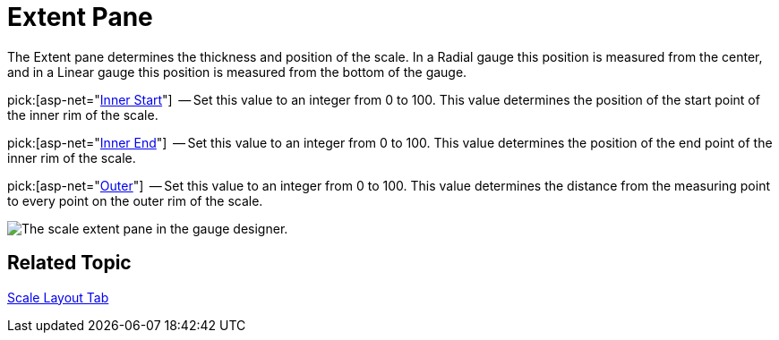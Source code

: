 ﻿////

|metadata|
{
    "name": "webgauge-scale-extent-pane",
    "controlName": ["WebGauge"],
    "tags": ["How Do I"],
    "guid": "{8E603279-3AC1-425F-9F6B-5E199F192FB7}",  
    "buildFlags": [],
    "createdOn": "0001-01-01T00:00:00Z"
}
|metadata|
////

= Extent Pane

The Extent pane determines the thickness and position of the scale. In a Radial gauge this position is measured from the center, and in a Linear gauge this position is measured from the bottom of the gauge.

pick:[asp-net="link:{ApiPlatform}webui.ultrawebgauge{ApiVersion}~infragistics.ultragauge.resources.radialgaugescale~innerextentstart.html[Inner Start]"]  -- Set this value to an integer from 0 to 100. This value determines the position of the start point of the inner rim of the scale.

pick:[asp-net="link:{ApiPlatform}webui.ultrawebgauge{ApiVersion}~infragistics.ultragauge.resources.radialgaugescale~innerextentend.html[Inner End]"]  -- Set this value to an integer from 0 to 100. This value determines the position of the end point of the inner rim of the scale.

pick:[asp-net="link:{ApiPlatform}webui.ultrawebgauge{ApiVersion}~infragistics.ultragauge.resources.radialgaugescale~outerextent.html[Outer]"]  -- Set this value to an integer from 0 to 100. This value determines the distance from the measuring point to every point on the outer rim of the scale.

image::images/Range_Scale_Extent_Pane_01.png[The scale extent pane in the gauge designer.]

== Related Topic

link:webgauge-scale-layout-tab.html[Scale Layout Tab]